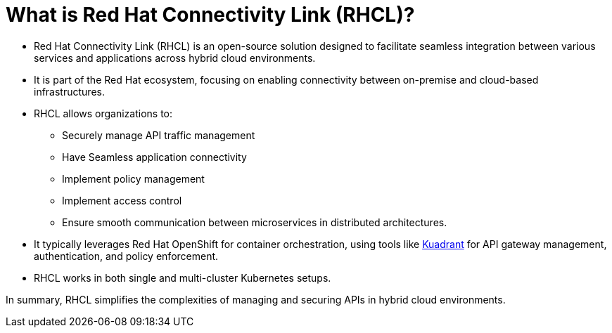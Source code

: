 :imagesdir: ../images

= What is Red Hat Connectivity Link (RHCL)?

* Red Hat Connectivity Link (RHCL) is an open-source solution designed to facilitate seamless integration between various services and applications across hybrid cloud environments.

* It is part of the Red Hat ecosystem, focusing on enabling connectivity between on-premise and cloud-based infrastructures.

* RHCL allows organizations to:
** Securely manage API traffic management
** Have Seamless application connectivity
** Implement policy management
** Implement access control
** Ensure smooth communication between microservices in distributed architectures.

* It typically leverages Red Hat OpenShift for container orchestration, using tools like https://kuadrant.io/[Kuadrant] for API gateway management, authentication, and policy enforcement.

* RHCL works in both single and multi-cluster Kubernetes setups.

In summary, RHCL simplifies the complexities of managing and securing APIs in hybrid cloud environments.
